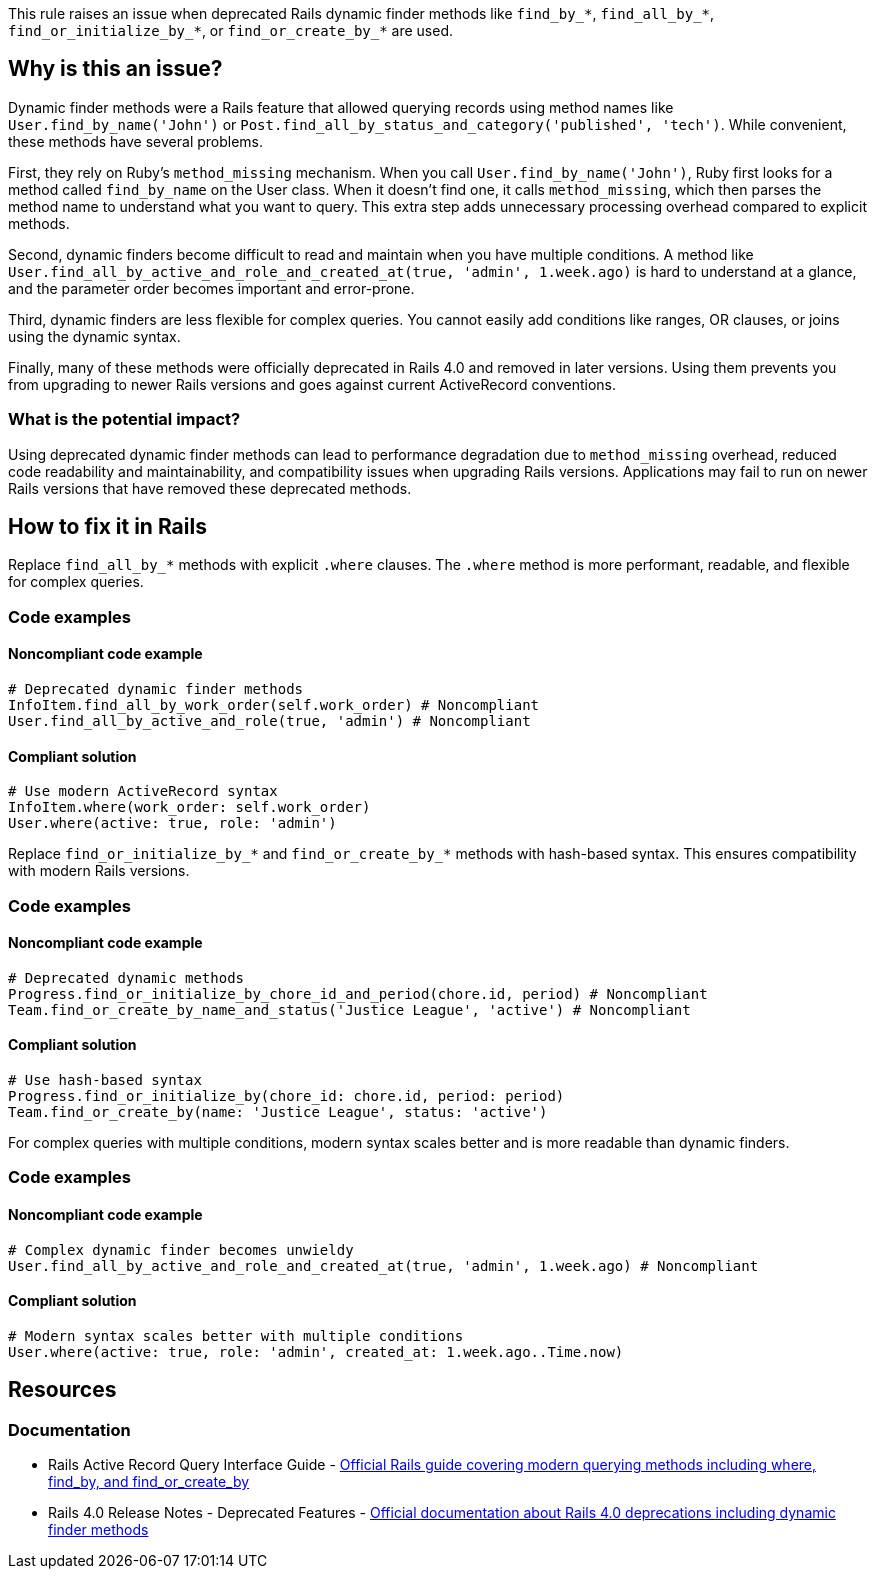 This rule raises an issue when deprecated Rails dynamic finder methods like `find_by_*`, `find_all_by_*`, `find_or_initialize_by_*`, or `find_or_create_by_*` are used.

== Why is this an issue?

Dynamic finder methods were a Rails feature that allowed querying records using method names like `User.find_by_name('John')` or `Post.find_all_by_status_and_category('published', 'tech')`. While convenient, these methods have several problems.

First, they rely on Ruby's `method_missing` mechanism. When you call `User.find_by_name('John')`, Ruby first looks for a method called `find_by_name` on the User class. When it doesn't find one, it calls `method_missing`, which then parses the method name to understand what you want to query. This extra step adds unnecessary processing overhead compared to explicit methods.

Second, dynamic finders become difficult to read and maintain when you have multiple conditions. A method like `User.find_all_by_active_and_role_and_created_at(true, 'admin', 1.week.ago)` is hard to understand at a glance, and the parameter order becomes important and error-prone.

Third, dynamic finders are less flexible for complex queries. You cannot easily add conditions like ranges, OR clauses, or joins using the dynamic syntax.

Finally, many of these methods were officially deprecated in Rails 4.0 and removed in later versions. Using them prevents you from upgrading to newer Rails versions and goes against current ActiveRecord conventions.

=== What is the potential impact?

Using deprecated dynamic finder methods can lead to performance degradation due to `method_missing` overhead, reduced code readability and maintainability, and compatibility issues when upgrading Rails versions. Applications may fail to run on newer Rails versions that have removed these deprecated methods.

== How to fix it in Rails

Replace `find_all_by_*` methods with explicit `.where` clauses. The `.where` method is more performant, readable, and flexible for complex queries.

=== Code examples

==== Noncompliant code example

[source,ruby,diff-id=1,diff-type=noncompliant]
----
# Deprecated dynamic finder methods
InfoItem.find_all_by_work_order(self.work_order) # Noncompliant
User.find_all_by_active_and_role(true, 'admin') # Noncompliant
----

==== Compliant solution

[source,ruby,diff-id=1,diff-type=compliant]
----
# Use modern ActiveRecord syntax
InfoItem.where(work_order: self.work_order)
User.where(active: true, role: 'admin')
----

Replace `find_or_initialize_by_*` and `find_or_create_by_*` methods with hash-based syntax. This ensures compatibility with modern Rails versions.

=== Code examples

==== Noncompliant code example

[source,ruby,diff-id=2,diff-type=noncompliant]
----
# Deprecated dynamic methods
Progress.find_or_initialize_by_chore_id_and_period(chore.id, period) # Noncompliant
Team.find_or_create_by_name_and_status('Justice League', 'active') # Noncompliant
----

==== Compliant solution

[source,ruby,diff-id=2,diff-type=compliant]
----
# Use hash-based syntax
Progress.find_or_initialize_by(chore_id: chore.id, period: period)
Team.find_or_create_by(name: 'Justice League', status: 'active')
----

For complex queries with multiple conditions, modern syntax scales better and is more readable than dynamic finders.

=== Code examples

==== Noncompliant code example

[source,ruby,diff-id=3,diff-type=noncompliant]
----
# Complex dynamic finder becomes unwieldy
User.find_all_by_active_and_role_and_created_at(true, 'admin', 1.week.ago) # Noncompliant
----

==== Compliant solution

[source,ruby,diff-id=3,diff-type=compliant]
----
# Modern syntax scales better with multiple conditions
User.where(active: true, role: 'admin', created_at: 1.week.ago..Time.now)
----

== Resources

=== Documentation

 * Rails Active Record Query Interface Guide - https://guides.rubyonrails.org/active_record_querying.html[Official Rails guide covering modern querying methods including where, find_by, and find_or_create_by]

 * Rails 4.0 Release Notes - Deprecated Features - https://guides.rubyonrails.org/4_0_release_notes.html#deprecated-features[Official documentation about Rails 4.0 deprecations including dynamic finder methods]
